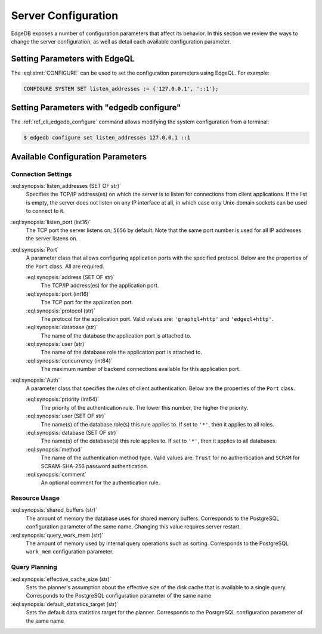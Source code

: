 .. _ref_admin_config:

====================
Server Configuration
====================

EdgeDB exposes a number of configuration parameters that affect its
behavior.  In this section we review the ways to change the server
configuration, as well as detail each available configuration parameter.


Setting Parameters with EdgeQL
==============================

The :eql:stmt:`CONFIGURE` can be used to set the configuration parameters
using EdgeQL.  For example:

.. code-block:: edgeql

    CONFIGURE SYSTEM SET listen_addresses := {'127.0.0.1', '::1'};


Setting Parameters with "edgedb configure"
==========================================

The :ref:`ref_cli_edgedb_configure` command allows modifying the system
configuration from a terminal:

.. code-block:: bash

    $ edgedb configure set listen_addresses 127.0.0.1 ::1


Available Configuration Parameters
==================================

Connection Settings
-------------------

:eql:synopsis:`listen_addresses (SET OF str)`
    Specifies the TCP/IP address(es) on which the server is to listen for
    connections from client applications.  If the list is empty, the server
    does not listen on any IP interface at all, in which case only Unix-domain
    sockets can be used to connect to it.

:eql:synopsis:`listen_port (int16)`
    The TCP port the server listens on; ``5656`` by default.  Note that the
    same port number is used for all IP addresses the server listens on.

:eql:synopsis:`Port`
    A parameter class that allows configuring application ports with the
    specified protocol.  Below are the properties of the ``Port`` class.
    All are required.

    :eql:synopsis:`address (SET OF str)`
        The TCP/IP address(es) for the application port.

    :eql:synopsis:`port (int16)`
        The TCP port for the application port.

    :eql:synopsis:`protocol (str)`
        The protocol for the application port.  Valid values are:
        ``'graphql+http'`` and ``'edgeql+http'``.

    :eql:synopsis:`database (str)`
        The name of the database the application port is attached to.

    :eql:synopsis:`user (str)`
        The name of the database role the application port is attached to.

    :eql:synopsis:`concurrency (int64)`
        The maximum number of backend connections available for this
        application port.

:eql:synopsis:`Auth`
    A parameter class that specifies the rules of client authentication.
    Below are the properties of the ``Port`` class.

    :eql:synopsis:`priority (int64)`
        The priority of the authentication rule.  The lower this number,
        the higher the priority.

    :eql:synopsis:`user (SET OF str)`
        The name(s) of the database role(s) this rule applies to.  If set to
        ``'*'``, then it applies to all roles.

    :eql:synopsis:`database (SET OF str)`
        The name(s) of the database(s) this rule applies to.  If set to
        ``'*'``, then it applies to all databases.

    :eql:synopsis:`method`
        The name of the authentication method type.  Valid values are:
        ``Trust`` for no authentication and ``SCRAM`` for SCRAM-SHA-256
        password authentication.

    :eql:synopsis:`comment`
        An optional comment for the authentication rule.


Resource Usage
--------------

:eql:synopsis:`shared_buffers (str)`
    The amount of memory the database uses for shared memory buffers.
    Corresponds to the PostgreSQL configuration parameter of the same name.
    Changing this value requires server restart.

:eql:synopsis:`query_work_mem (str)`
    The amount of memory used by internal query operations such as sorting.
    Corresponds to the PostgreSQL ``work_mem`` configuration parameter.


Query Planning
--------------

:eql:synopsis:`effective_cache_size (str)`
    Sets the planner's assumption about the effective size of the disk cache
    that is available to a single query. Corresponds to the PostgreSQL
    configuration parameter of the same name

:eql:synopsis:`default_statistics_target (str)`
    Sets the default data statistics target for the planner.
    Corresponds to the PostgreSQL configuration parameter of the same name
